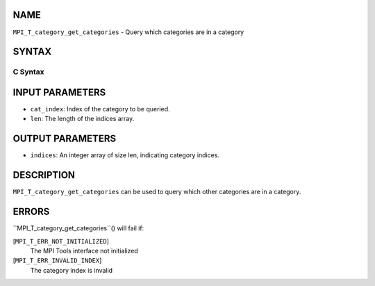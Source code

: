 NAME
----

``MPI_T_category_get_categories`` - Query which categories are in a
category

SYNTAX
------

C Syntax
~~~~~~~~
.. code-block:: c
   :linenos:

   #include <mpi.h>
   int MPI_T_category_get_categories(int cat_index, int len, int indices[])

INPUT PARAMETERS
----------------
* ``cat_index``: Index of the category to be queried.
* ``len``: The length of the indices array.

OUTPUT PARAMETERS
-----------------
* ``indices``: An integer array of size len, indicating category indices.

DESCRIPTION
-----------

``MPI_T_category_get_categories`` can be used to query which other
categories are in a category.

ERRORS
------

``MPI_T_category_get_categories``() will fail if:

[``MPI_T_ERR_NOT_INITIALIZED``]
   The MPI Tools interface not initialized

[``MPI_T_ERR_INVALID_INDEX``]
   The category index is invalid
